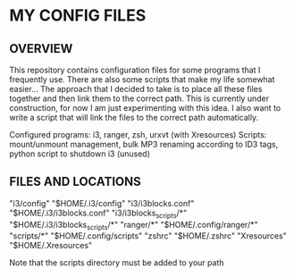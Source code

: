 * MY CONFIG FILES

** OVERVIEW
This repository contains configuration files for some programs that I frequently use. There are also some scripts that make my life somewhat easier...
The approach that I decided to take is to place all these files together and then link them to the correct path.
This is currently under construction, for now I am just experimenting with this idea. I also want to write a script that will link the files to the correct path automatically.

Configured programs: i3, ranger, zsh, urxvt (with Xresources)
Scripts: mount/unmount management, bulk MP3 renaming according to ID3 tags, python script to shutdown i3 (unused)

** FILES AND LOCATIONS
"i3/config" "$HOME/.i3/config"
"i3/i3blocks.conf" "$HOME/.i3/i3blocks.conf"
"i3/i3blocks_scripts/*" "$HOME/.i3/i3blocks_scripts/*"
"ranger/*" "$HOME/.config/ranger/*"
"scripts/*" "$HOME/.config/scripts"
"zshrc" "$HOME/.zshrc"
"Xresources" "$HOME/.Xresources"

Note that the scripts directory must be added to your path
